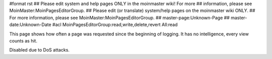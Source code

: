#format rst
## Please edit system and help pages ONLY in the moinmaster wiki! For more
## information, please see MoinMaster:MoinPagesEditorGroup.
## Please edit (or translate) system/help pages on the moinmaster wiki ONLY.
## For more information, please see MoinMaster:MoinPagesEditorGroup.
## master-page:Unknown-Page
## master-date:Unknown-Date
#acl MoinPagesEditorGroup:read,write,delete,revert All:read

This page shows how often a page was requested since the beginning of logging. It has no intelligence, every view counts as hit.

Disabled due to DoS attacks.

